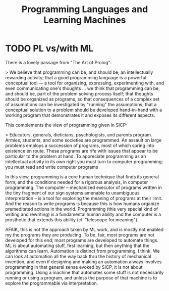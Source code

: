 #+title: Programming Languages and Learning Machines

* TODO PL vs/with ML

There is a lovely passage from "The Art of Prolog":

> We believe that programming can be, and should be, an intellectually rewarding activity; that a good programming language is a powerful conceptual tool — a tool for organizing, expressing, experimenting with, and even communicating one's thoughts ... we think that programming can be, and should be, part of the problem solving process itself; that thoughts should be organized as programs, so that consequences of a complex set of assumptions can be investigated by "running" the assumptions; that a conceptual solution to a problem should be developed hand-in-hand with a working program that demonstrates it and exposes its different aspects.

This complements the view of programming given in SICP:

> Educators, generals, dieticians, psychologists, and parents program. Armies, students, and some societies are programmed. An assault on large problems employs a succession of programs, most of which spring into existence en route.  These programs are rife with issues that appear to be particular to the problem at hand. To appreciate programming as an intellectual activity in its own right you must turn to computer programming; you must read and write computer programs

In this view, programming is a core human technique that finds its general form, and the conditions needed for a rigorous analysis, in computer programming. The computer -- mechanized executor of programs written in the tiny fragment of our sign systems amenable to unambiguous interpretation -- is a tool for exploring the meaning of programs at their limit. And the reason to write programs is because this is how humans organize premeditated actions in the world. Programming (this very special kind of writing and rewriting) is a fundamental human ability and the computer is a prosthetic that extends this ability (cf. "telescope for meaning").

AFAIK, this is not the approach taken by ML work, and is mostly not enabled my the programs they are producing. To be, fair, most programs are not developed for this end; most programs are developed to automate things. ML is about automating stuff, first learning, but then anything that the algorithms can learn. Automation is distinct from programming, I think. We can look at automation all the way back thru the history of mechanical invention, and even if designing and making an automation always involves programming in that general sense evoked by SICP, it is not about programming. Using a machine that automates some stuff is not necessarily running or using a program, and unless the purpose of that machine is to explore the programmable via interpretation.
